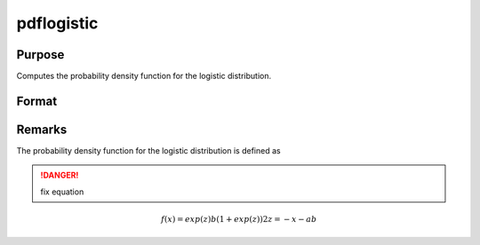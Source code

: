 
pdflogistic
==============================================

Purpose
----------------

Computes the probability density function for the logistic distribution.

Format
----------------
.. function:: pdflogistic(x, a, b)

    :param x: data
    :type x: NxK matrix or an Nx1 vector or scalar

    :param a: Location parameter, ExE conformable with *x*.
    :type a: NxK matrix or Nx1 vector or scalar

    :param b: Scale parameter, ExE conformable with *x*. *b* must be greater than 0.
    :type b: NxK matrix or Nx1 vector or scalar

    :returns: y (*NxK matrix or Nx1 vector or scalar*)



Remarks
-------

The probability density function for the logistic distribution is
defined as

.. DANGER:: fix equation

.. math::

   f(x)=exp⁡(z)b(1+exp⁡(z))2
   z=-⁡x-ab

.. seealso:: Functions :func:`cdflogistic`

